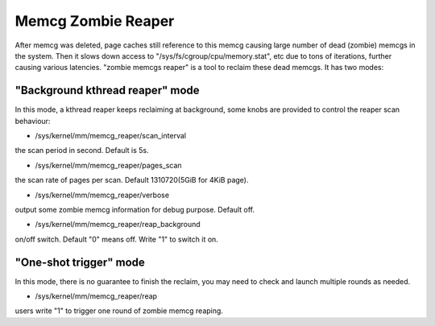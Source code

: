 .. _memcg_zombie_reaper:

===================
Memcg Zombie Reaper
===================

After memcg was deleted, page caches still reference to this memcg
causing large number of dead (zombie) memcgs in the system. Then it
slows down access to "/sys/fs/cgroup/cpu/memory.stat", etc due to
tons of iterations, further causing various latencies. "zombie memcgs
reaper" is a tool to reclaim these dead memcgs. It has two modes:

"Background kthread reaper" mode
--------------------------------
In this mode, a kthread reaper keeps reclaiming at background,
some knobs are provided to control the reaper scan behaviour:

- /sys/kernel/mm/memcg_reaper/scan_interval

the scan period in second. Default is 5s.

- /sys/kernel/mm/memcg_reaper/pages_scan

the scan rate of pages per scan. Default 1310720(5GiB for 4KiB page).

- /sys/kernel/mm/memcg_reaper/verbose

output some zombie memcg information for debug purpose. Default off.

- /sys/kernel/mm/memcg_reaper/reap_background

on/off switch. Default "0" means off. Write "1" to switch it on.

"One-shot trigger" mode
-----------------------
In this mode, there is no guarantee to finish the reclaim, you may need
to check and launch multiple rounds as needed.

- /sys/kernel/mm/memcg_reaper/reap

users write "1" to trigger one round of zombie memcg reaping.
